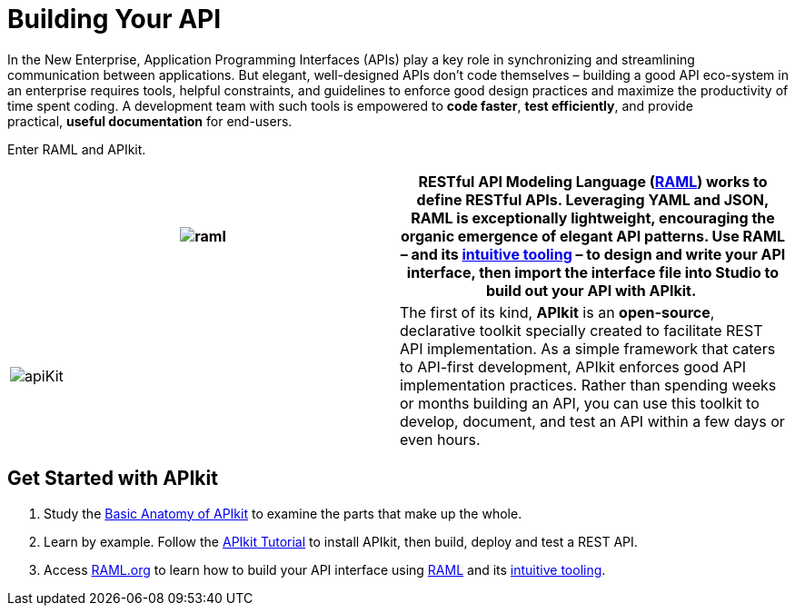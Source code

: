 = Building Your API 
:keywords: api, apikit, raml

In the New Enterprise, Application Programming Interfaces (APIs) play a key role in synchronizing and streamlining communication between applications. But elegant, well-designed APIs don't code themselves – building a good API eco-system in an enterprise requires tools, helpful constraints, and guidelines to enforce good design practices and maximize the productivity of time spent coding. A development team with such tools is empowered to *code faster*, *test efficiently*, and provide practical, *useful documentation* for end-users.

Enter RAML and APIkit. 

[width="100%",cols="50%,50%",]
|===
|image:raml.png[raml] | *RESTful API Modeling Language (http://raml.org/[RAML])* works to define RESTful APIs. Leveraging YAML and JSON, RAML is exceptionally lightweight, encouraging the organic emergence of elegant API patterns. Use RAML – and its http://raml.org/projects.html[intuitive tooling] – to design and write your API interface, then import the interface file into Studio to build out your API with APIkit. 


|image:apiKit.png[apiKit] |The first of its kind, *APIkit* is an *open-source*, declarative toolkit specially created to facilitate REST API implementation. As a simple framework that caters to API-first development, APIkit enforces good API implementation practices. Rather than spending weeks or months building an API, you can use this toolkit to develop, document, and test an API within a few days or even hours. 
|===


== Get Started with APIkit

. Study the link:/documentation/display/current/APIkit+Basic+Anatomy[Basic Anatomy of APIkit] to examine the parts that make up the whole.

. Learn by example. Follow the link:/documentation/display/current/APIkit+Tutorial[APIkit Tutorial] to install APIkit, then build, deploy and test a REST API.

. Access http://raml.org/[RAML.org] to learn how to build your API interface using https://github.com/raml-org/raml-spec[RAML] and its http://raml.org/projects.html[intuitive tooling].

|===
